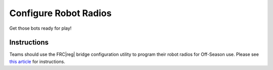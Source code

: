 Configure Robot Radios
======================

Get those bots ready for play!

Instructions
------------

Teams should use the FRC\ |reg| bridge configuration utility to program their robot radios for Off-Season use. Please see `this article <https://wpilib.screenstepslive.com/s/4485/m/24193/l/442032-programming-radios-for-fms-offseason>`_ for instructions.
